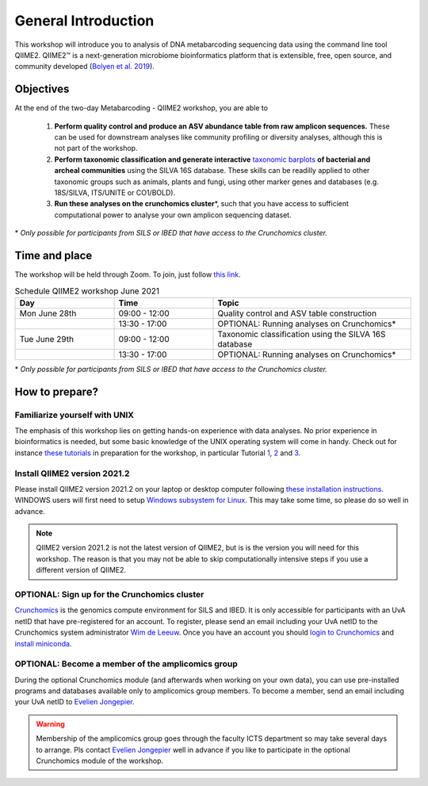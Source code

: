 General Introduction
######################################

This workshop will introduce you to analysis of DNA metabarcoding sequencing data using the command line tool QIIME2.
QIIME2™ is a next-generation microbiome bioinformatics platform that is extensible, free, open source, and community developed (`Bolyen et al. 2019 <https://pubmed.ncbi.nlm.nih.gov/31341288/>`_).


Objectives
===========================================

At the end of the two-day Metabarcoding - QIIME2 workshop, you are able to 

   1. **Perform quality control and produce an ASV abundance table from raw amplicon sequences.** These can be used for downstream analyses like community profiling or diversity analyses, although this is not part of the workshop.

   2. **Perform taxonomic classification and generate interactive** `taxonomic barplots <https://view.qiime2.org/visualization/?type=html&src=https%3A%2F%2Fdocs.qiime2.org%2F2020.6%2Fdata%2Ftutorials%2Fmoving-pictures%2Ftaxa-bar-plots.qzv>`_  **of bacterial and archeal communities** using the SILVA 16S database. These skills can be readilly applied to other taxonomic groups such as animals, plants and fungi, using other marker genes and databases (e.g. 18S/SILVA, ITS/UNITE or CO1/BOLD).

   3. **Run these analyses on the crunchomics cluster**\*, such that you have access to sufficient computational power to analyse your own amplicon sequencing dataset.

\* *Only possible for participants from SILS or IBED that have access to the Crunchomics cluster.*



Time and place
===========================================

The workshop will be held through Zoom.
To join, just follow `this link <https://uva-live.zoom.us/j/85878918578>`_.

.. list-table:: Schedule QIIME2 workshop June 2021
   :widths: 25 25 50
   :header-rows: 1

   * - Day
     - Time
     - Topic
   * - Mon June 28th
     - 09:00 - 12:00
     - Quality control and ASV table construction
   * - 
     - 13:30 - 17:00
     - OPTIONAL: Running analyses on Crunchomics\* 
   * - Tue June 29th
     - 09:00 - 12:00
     - Taxonomic classification using the SILVA 16S database
   * -
     - 13:30 - 17:00
     - OPTIONAL: Running analyses on Crunchomics\*

\* *Only possible for participants from SILS or IBED that have access to the Crunchomics cluster.*


How to prepare?
===========================================

Familiarize yourself with UNIX
---------------------------------------------

The emphasis of this workshop lies on getting hands-on experience with data analyses.
No prior experience in bioinformatics is needed, but some basic knowledge of the UNIX operating system will come in handy.
Check out for instance `these tutorials <http://www.ee.surrey.ac.uk/Teaching/Unix/>`_ in preparation for the workshop, in particular Tutorial 
`1 <http://www.ee.surrey.ac.uk/Teaching/Unix/unix1.html>`_, 
`2 <http://www.ee.surrey.ac.uk/Teaching/Unix/unix2.html>`_ and 
`3 <http://www.ee.surrey.ac.uk/Teaching/Unix/unix3.html>`_.


Install QIIME2 version 2021.2
---------------------------------------------

Please install QIIME2 version 2021.2 on your laptop or desktop computer following `these installation instructions <https://docs.qiime2.org/2021.2/install/native/>`_.
WINDOWS users will first need to setup `Windows subsystem for Linux <https://docs.qiime2.org/2021.2/install/virtual/wsl/>`_.
This may take some time, so please do so well in advance.

.. note::

   QIIME2 version 2021.2 is not the latest version of QIIME2, but is is the version you will need for this workshop.
   The reason is that you may not be able to skip computationally intensive steps if you use a different version of QIIME2.



OPTIONAL: Sign up for the Crunchomics cluster
-------------------------------------------------

`Crunchomics <https://crunchomics-documentation.readthedocs.io/en/latest/>`_ is the genomics compute environment for SILS and IBED.
It is only accessible for participants with an UvA netID that have pre-registered for an account. 
To register, please send an email including your UvA netID to the Crunchomics system administrator `Wim de Leeuw <mailto:w.c.deleeuw@uva.nl>`_.
Once you have an account you should `login to Crunchomics <https://crunchomics-documentation.readthedocs.io/en/latest/intro_crunchomics.html>`_ 
and `install miniconda <https://crunchomics-documentation.readthedocs.io/en/latest/miniconda.html>`_.


OPTIONAL: Become a member of the amplicomics group
-------------------------------------------------------

During the optional Crunchomics module (and afterwards when working on your own data), you can use pre-installed programs and databases available only to amplicomics group members.
To become a member, send an email including your UvA netID to `Evelien Jongepier <mailto:e.jongepier@uva.nl>`_. 

.. warning::

   Membership of the amplicomics group goes through the faculty ICTS department so may take several days to arrange.
   Pls contact `Evelien Jongepier <mailto:e.jongepier@uva.nl>`_ well in advance if you like to participate in the optional Crunchomics module of the workshop.

